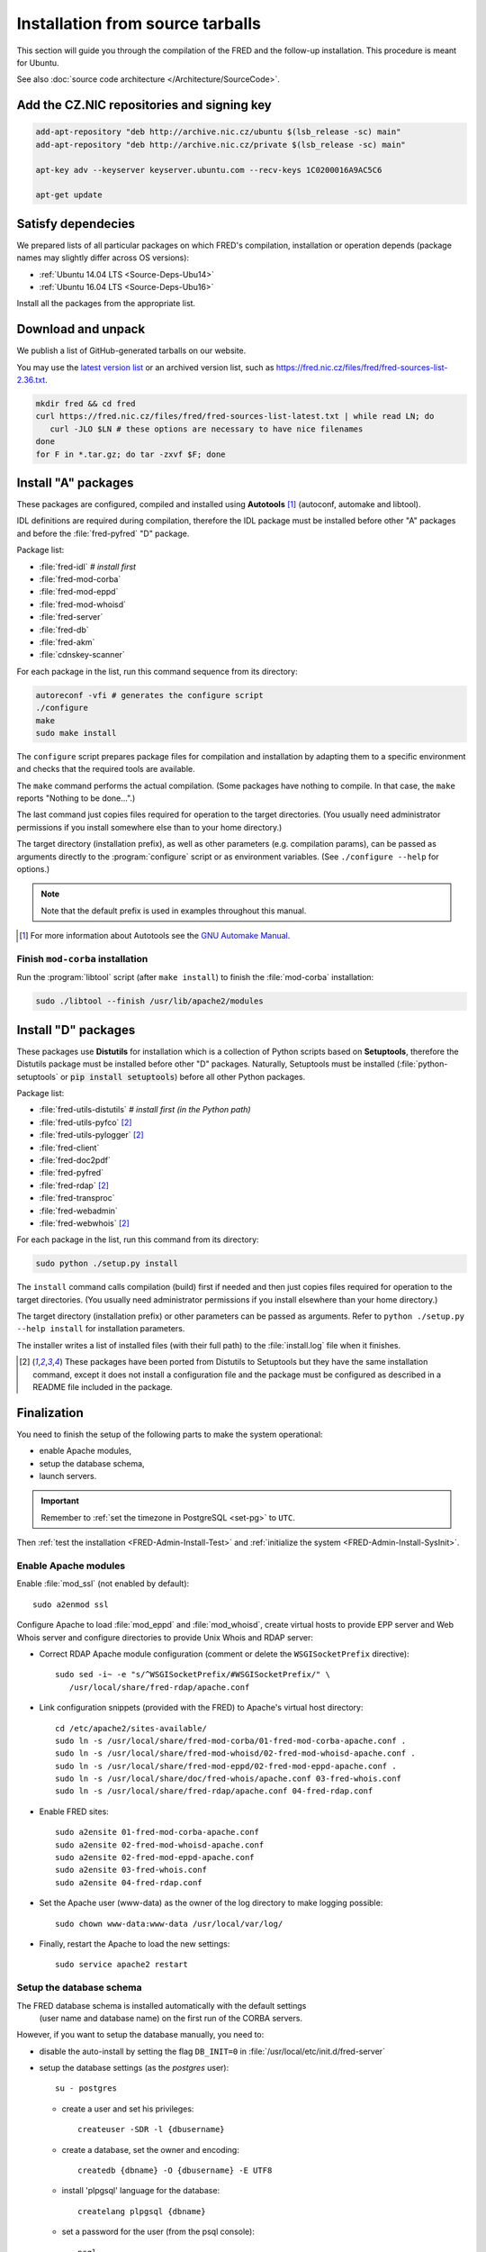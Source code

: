 
.. _FRED-Admin-Install-Source:

Installation from source tarballs
---------------------------------

This section will guide you through the compilation of the FRED and
the follow-up installation. This procedure is meant for Ubuntu.

See also :doc:`source code architecture </Architecture/SourceCode>`.

Add the CZ.NIC repositories and signing key
^^^^^^^^^^^^^^^^^^^^^^^^^^^^^^^^^^^^^^^^^^^

.. code-block:: bash

   add-apt-repository "deb http://archive.nic.cz/ubuntu $(lsb_release -sc) main"
   add-apt-repository "deb http://archive.nic.cz/private $(lsb_release -sc) main"

   apt-key adv --keyserver keyserver.ubuntu.com --recv-keys 1C0200016A9AC5C6

   apt-get update

Satisfy dependecies
^^^^^^^^^^^^^^^^^^^

We prepared lists of all particular packages on which FRED's compilation,
installation or operation depends (package names may slightly differ
across OS versions):

* :ref:`Ubuntu 14.04 LTS <Source-Deps-Ubu14>`
* :ref:`Ubuntu 16.04 LTS <Source-Deps-Ubu16>`

Install all the packages from the appropriate list.

.. IDEA Separate dependencies for compilation, installation and operation.
   Advantage?


Download and unpack
^^^^^^^^^^^^^^^^^^^

We publish a list of GitHub-generated tarballs on our website.

You may use the `latest version list <https://fred.nic.cz/files/fred/fred-sources-list-latest.txt>`_
or an archived version list, such as https://fred.nic.cz/files/fred/fred-sources-list-2.36.txt.

.. code-block:: bash

   mkdir fred && cd fred
   curl https://fred.nic.cz/files/fred/fred-sources-list-latest.txt | while read LN; do
      curl -JLO $LN # these options are necessary to have nice filenames
   done
   for F in *.tar.gz; do tar -zxvf $F; done

.. _install-auto:

Install "A" packages
^^^^^^^^^^^^^^^^^^^^
These packages are configured, compiled and installed using **Autotools** [#]_
(autoconf, automake and libtool).

IDL definitions are required during compilation, therefore the IDL package
must be installed before other "A" packages and before the :file:`fred-pyfred`
"D" package.

Package list:

* :file:`fred-idl` *# install first*
* :file:`fred-mod-corba`
* :file:`fred-mod-eppd`
* :file:`fred-mod-whoisd`
* :file:`fred-server`
* :file:`fred-db`
* :file:`fred-akm`
* :file:`cdnskey-scanner`

For each package in the list, run this command sequence from its directory:

.. code-block:: bash

   autoreconf -vfi # generates the configure script
   ./configure
   make
   sudo make install

The ``configure`` script prepares package files for compilation and
installation by adapting them to a specific environment and checks
that the required tools are available.

The ``make`` command performs
the actual compilation. (Some packages have nothing to compile. In that case,
the ``make`` reports "Nothing to be done...".)

The last command just copies
files required for operation to the target directories. (You usually need
administrator permissions if you install somewhere else than to your home
directory.)

The target directory (installation prefix), as well as other parameters
(e.g. compilation params), can be passed as arguments directly
to the :program:`configure` script or as environment variables.
(See ``./configure --help`` for options.)

.. Note:: Note that the default prefix is used in examples
   throughout this manual.

.. [#] For more information about Autotools see
   the `GNU Automake Manual <http://www.gnu.org/software/automake/manual/>`_.

Finish ``mod-corba`` installation
~~~~~~~~~~~~~~~~~~~~~~~~~~~~~~~~~
Run the :program:`libtool` script (after ``make install``) to finish
the :file:`mod-corba` installation:

.. code-block:: bash

   sudo ./libtool --finish /usr/lib/apache2/modules

.. _install-dist:

Install "D" packages
^^^^^^^^^^^^^^^^^^^^

These packages use **Distutils** for installation which is a collection
of Python scripts based on **Setuptools**, therefore
the Distutils package must be installed before other "D" packages.
Naturally, Setuptools must be installed (:file:`python-setuptools` or
:code:`pip install setuptools`) before all other Python packages.

Package list:

* :file:`fred-utils-distutils` *# install first (in the Python path)*
* :file:`fred-utils-pyfco` [#s]_
* :file:`fred-utils-pylogger` [#s]_
* :file:`fred-client`
* :file:`fred-doc2pdf`
* :file:`fred-pyfred`
* :file:`fred-rdap` [#s]_
* :file:`fred-transproc`
* :file:`fred-webadmin`
* :file:`fred-webwhois` [#s]_

For each package in the list, run this command from its directory:

.. code-block:: bash

   sudo python ./setup.py install

The ``install`` command calls compilation (build) first if needed and
then just copies files required for operation to the target directories.
(You usually need administrator permissions if you install elsewhere
than your home directory.)

The target directory (installation prefix) or other parameters can be
passed as arguments. Refer to ``python ./setup.py --help install``
for installation parameters.

The installer writes a list of installed files (with their full path)
to the :file:`install.log` file when it finishes.

.. [#s] These packages have been ported from Distutils to Setuptools
   but they have the same installation command, except it does not install
   a configuration file and the package must be configured as described
   in a README file included in the package.

Finalization
^^^^^^^^^^^^

You need to finish the setup of the following parts to make
the system operational:

* enable Apache modules,
* setup the database schema,
* launch servers.

.. Important:: Remember to :ref:`set the timezone in PostgreSQL <set-pg>`
   to ``UTC``.

Then :ref:`test the installation <FRED-Admin-Install-Test>`
and :ref:`initialize the system <FRED-Admin-Install-SysInit>`.

Enable Apache modules
~~~~~~~~~~~~~~~~~~~~~

Enable :file:`mod_ssl` (not enabled by default)::

   sudo a2enmod ssl

Configure Apache to load :file:`mod_eppd` and :file:`mod_whoisd`,
create virtual hosts to provide EPP server and Web Whois server and
configure directories to provide Unix Whois and RDAP server:

* Correct RDAP Apache module configuration (comment or delete
  the ``WSGISocketPrefix`` directive)::

   sudo sed -i~ -e "s/^WSGISocketPrefix/#WSGISocketPrefix/" \
      /usr/local/share/fred-rdap/apache.conf

* Link configuration snippets (provided with the FRED) to Apache's virtual
  host directory::

   cd /etc/apache2/sites-available/
   sudo ln -s /usr/local/share/fred-mod-corba/01-fred-mod-corba-apache.conf .
   sudo ln -s /usr/local/share/fred-mod-whoisd/02-fred-mod-whoisd-apache.conf .
   sudo ln -s /usr/local/share/fred-mod-eppd/02-fred-mod-eppd-apache.conf .
   sudo ln -s /usr/local/share/doc/fred-whois/apache.conf 03-fred-whois.conf
   sudo ln -s /usr/local/share/fred-rdap/apache.conf 04-fred-rdap.conf

* Enable FRED sites::

   sudo a2ensite 01-fred-mod-corba-apache.conf
   sudo a2ensite 02-fred-mod-whoisd-apache.conf
   sudo a2ensite 02-fred-mod-eppd-apache.conf
   sudo a2ensite 03-fred-whois.conf
   sudo a2ensite 04-fred-rdap.conf

* Set the Apache user (www-data) as the owner of the log directory
  to make logging possible::

   sudo chown www-data:www-data /usr/local/var/log/

* Finally, restart the Apache to load the new settings::

   sudo service apache2 restart

.. FRED's Homepage
   ~~~~~~~~~~~~~~~
   localhost -> ``/var/www/index.html``

.. FRED should contain its own index page with links to services
   in the default setup.
   The ``fred-manager`` (http://archive.nic.cz/fred-sources/fred-manager)
   knows to create one but this is not a tool that is publicly available.
..

Setup the database schema
~~~~~~~~~~~~~~~~~~~~~~~~~
.. To install the FRED database schema, run this command::
   sudo su - postgres -c "/usr/local/sbin/fred-dbmanager install"
   dbmanager creates dbuser, db and installs the structure,
   but these variables are embedded in the SQL script and can't be parametrized
   in an other way than compilation of the fred-db package

The FRED database schema is installed automatically with the default settings
 (user name and database name) on the first run of the CORBA servers.

However, if you want to setup the database manually, you need to:

* disable the auto-install by setting the flag ``DB_INIT=0``
  in :file:`/usr/local/etc/init.d/fred-server`
* setup the database settings (as the *postgres* user)::

   su - postgres

  - create a user and set his privileges::

      createuser -SDR -l {dbusername}

  - create a database, set the owner and encoding::

      createdb {dbname} -O {dbusername} -E UTF8

  - install 'plpgsql' language for the database::

      createlang plpgsql {dbname}

  - set a password for the user (from the psql console)::

      psql
      postgres=# alter user {dbusername} password 'passwd';

* adapt the PostgreSQL `client authentication
  <http://www.postgresql.org/docs/current/static/client-authentication.html>`_
  configuration in :file:`/etc/postgresql/9.1/main/pg_hba.conf`
  to use the plain-password authentication method [#]_

   - for all databases and users::

      #TYPE   DATABASE    USER        ADDRESS      *METHOD*
      local   all         all                      password
      host    all         all         127.0.0.1/32 password
      host    all         all         ::1/128      password

   - for your user and your database specifically::

      # Unix-socket connections
      local  {dbname}    {dbusername}              password
      # localhost TCP/IP-socket connections, IPv4
      host   {dbname}    {dbusername} 127.0.0.1/32 password
      # localhost TCP/IP-socket connections, IPv6
      host   {dbname}    {dbusername} ::1/128      password

   - and restart the PostgreSQL server::

      sudo service postgresql restart

.. [#] We use the plain-password method only as an illustration of simple
   settings, however we do not suggest that this method is secure.
   We recommend you to consult the PostgreSQL documentation and your
   local security policy.

* run the provided SQL script to create the FRED database structure::

      psql {dbname} -U {dbusername} -f /usr/local/share/fred-db/structure.sql

* adapt the FRED configuration files accordingly
  (set the correct database name, user and password)

   - :file:`/usr/local/etc/fred/server.conf`::

      [database]
      host = localhost    # hostname of the database server (default)
      port = 5432         # port of the db service (default)
      name = {dbname}     # database name
      user = {dbusername} # database user name
      password = passwd   # user password
      ...

   - :file:`/usr/etc/fred/pyfred.conf`::

      [General]
      ...
      dbuser={dbusername}
      dbname={dbname}
      dbhost=localhost
      dbport=5432
      dbpassword=passwd
      ...



Launch servers
~~~~~~~~~~~~~~
To start the FRED CORBA servers, you can use the :program:`service` script
or run this command:

::

   sudo /usr/local/etc/init.d/fred-server start

To start the FRED webadmin server (Daphne), you can use the :program:`service`
script or run this command:
::

   sudo /usr/etc/init.d/fred-webadmin-server start

.. NOTE bad prefix reported in ticket #13929 (internal instance of Trac)
.. TODO Still a problem? 2016-10: Yes

Now, you can perform :ref:`the smoke test <test-smoke>` to make sure
that all interfaces are available and working together.



.. todo:: how to create service(s) and add it(them) to startup launch
